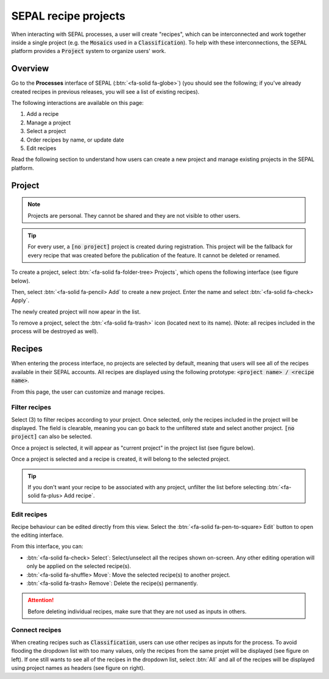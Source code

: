 SEPAL recipe projects
=====================

When interacting with SEPAL processes, a user will create "recipes", which can be interconnected and work together inside a single project (e.g. the :code:`Mosaics` used in a :code:`Classification`). To help with these interconnections, the SEPAL platform provides a :code:`Project` system to organize users' work.

Overview
--------

Go to the **Processes** interface of SEPAL (:btn:`<fa-solid fa-globe>`) (you should see the following; if you've already created recipes in previous releases, you will see a list of existing recipes).

.. thumbnail:: ../_images/feature/project/project-landing.png
    :title: Landing page for Processes, exposing the project interface
    :group: recipe-process
    :align: center

The following interactions are available on this page:

#.   Add a recipe
#.   Manage a project
#.   Select a project
#.   Order recipes by name, or update date
#.   Edit recipes

Read the following section to understand how users can create a new project and manage existing projects in the SEPAL platform.

Project
-------

.. note::

    Projects are personal. They cannot be shared and they are not visible to other users.

.. tip::

    For every user, a :code:`[no project]` project is created during registration. This project will be the fallback for every recipe that was created before the publication of the feature. It cannot be deleted or renamed.

To create a project, select :btn:`<fa-solid fa-folder-tree> Projects`, which opens the following interface (see figure below). 

Then, select :btn:`<fa-solid fa-pencil> Add` to create a new project. Enter the name and select :btn:`<fa-solid fa-check> Apply`. 

The newly created project will now apear in the list.

.. thumbnail:: ../_images/feature/project/new-project.png
    :title: Project management pop-up windows
    :group: recipe-process
    :width: 49%

.. thumbnail:: ../_images/feature/project/project-create.png
    :title: Create project pop-up windows
    :group: recipe-process
    :width: 49%

To remove a project, select the :btn:`<fa-solid fa-trash>` icon (located next to its name). (Note: all recipes included in the process will be destroyed as well).

.. thumbnail:: ../_images/feature/project/project-list.png
    :title: The list of projects available in your SEPAL account
    :group: recipe-process
    :align: center

Recipes
-------

When entering the process interface, no projects are selected by default, meaning that users will see all of the recipes available in their SEPAL accounts. All recipes are displayed using the following prototype: :code:`<project name> / <recipe name>`.

.. thumbnail:: ../_images/feature/project/all-recipes.png
    :title: All of the recipes available in one account
    :group: recipe-process
    :align: center

From this page, the user can customize and manage recipes.

Filter recipes
^^^^^^^^^^^^^^

Select (3) to filter recipes according to your project. Once selected, only the recipes included in the project will be displayed. The field is clearable, meaning you can go back to the unfiltered state and select another project. :code:`[no project]` can also be selected.

.. thumbnail:: ../_images/feature/project/filtered-recipes.png
    :title: The filtered recipes inclued in the "foo 2" project
    :group: recipe-process
    :align: center

Once a project is selected, it will appear as "current project" in the project list (see figure below).

.. thumbnail:: ../_images/feature/project/change-project.png
    :title: The list of projects, showing the currently selected project
    :group: recipe-process
    :align: center

Once a project is selected and a recipe is created, it will belong to the selected project.

.. tip::

    If you don't want your recipe to be associated with any project, unfilter the list before selecting :btn:`<fa-solid fa-plus> Add recipe`.

Edit recipes
^^^^^^^^^^^^^

Recipe behaviour can be edited directly from this view. Select the :btn:`<fa-solid fa-pen-to-square> Edit` button to open the editing interface.

.. thumbnail:: ../_images/feature/project/edit-recipes.png
    :title: The recipe editing interface
    :group: recipe-process
    :align: center

From this interface, you can:

-   :btn:`<fa-solid fa-check> Select`: Select/unselect all the recipes shown on-screen. Any other editing operation will only be applied on the selected recipe(s).
-   :btn:`<fa-solid fa-shuffle> Move`: Move the selected recipe(s) to another project.
-   :btn:`<fa-solid fa-trash> Remove`: Delete the recipe(s) permanently.

.. attention::

    Before deleting individual recipes, make sure that they are not used as inputs in others.

Connect recipes
^^^^^^^^^^^^^^^

When creating recipes such as :code:`Classification`, users can use other recipes as inputs for the process. To avoid flooding the dropdown list with too many values, only the recipes from the same projet will be displayed (see figure on left). If one still wants to see all of the recipes in the dropdown list, select :btn:`All` and all of the recipes will be displayed using project names as headers (see figure on right).

.. thumbnail:: ../_images/feature/project/connected-project-only.png
    :title: Dropdown list that only shows recipes from the same project
    :group: recipe-process
    :width: 49%

.. thumbnail:: ../_images/feature/project/connected-all-recipes.png
    :title: Dropdown that shows all of the recipes
    :group: recipe-process
    :width: 49%






